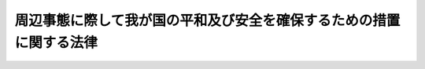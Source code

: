 .. _H11HO060:

====================================================================
周辺事態に際して我が国の平和及び安全を確保するための措置に関する法律
====================================================================

.. raw:: html
    
    
    <b>周辺事態に際して我が国の平和及び安全を確保するための措置に関する法律<br>
    （平成十一年五月二十八日法律第六十号）</b><br><br><div align="right">最終改正：平成一九年六月八日法律第八〇号</div><br><p>
    </p><div class="arttitle"><a name="1000000000000000000000000000000000000000000000000100000000000000000000000000000">（目的）</a>
    </div><div class="item"><b>第一条</b>
    <a name="1000000000000000000000000000000000000000000000000100000000001000000000000000000"></a>
    　この法律は、そのまま放置すれば我が国に対する直接の武力攻撃に至るおそれのある事態等我が国周辺の地域における我が国の平和及び安全に重要な影響を与える事態（以下「周辺事態」という。）に対応して我が国が実施する措置、その実施の手続その他の必要な事項を定め、日本国とアメリカ合衆国との間の相互協力及び安全保障条約（以下「日米安保条約」という。）の効果的な運用に寄与し、我が国の平和及び安全の確保に資することを目的とする。
    </div>
    
    <p>
    </p><div class="arttitle"><a name="1000000000000000000000000000000000000000000000000200000000000000000000000000000">（周辺事態への対応の基本原則）</a>
    </div><div class="item"><b>第二条</b>
    <a name="1000000000000000000000000000000000000000000000000200000000001000000000000000000"></a>
    　政府は、周辺事態に際して、適切かつ迅速に、後方地域支援、後方地域捜索救助活動、<a href="/cgi-bin/idxrefer.cgi?H_FILE=%95%bd%88%ea%93%f1%96%40%88%ea%8e%6c%8c%dc&amp;REF_NAME=%8e%fc%95%d3%8e%96%91%d4%82%c9%8d%db%82%b5%82%c4%8e%c0%8e%7b%82%b7%82%e9%91%44%94%95%8c%9f%8d%b8%8a%88%93%ae%82%c9%8a%d6%82%b7%82%e9%96%40%97%a5&amp;ANCHOR_F=&amp;ANCHOR_T=" target="inyo">周辺事態に際して実施する船舶検査活動に関する法律</a>
    （平成十二年法律第百四十五号。以下「船舶検査活動法」という。）に規定する船舶検査活動その他の周辺事態に対応するため必要な措置（以下「対応措置」という。）を実施し、我が国の平和及び安全の確保に努めるものとする。
    </div>
    <div class="item"><b><a name="1000000000000000000000000000000000000000000000000200000000002000000000000000000">２</a>
    </b>
    　対応措置の実施は、武力による威嚇又は武力の行使に当たるものであってはならない。
    </div>
    <div class="item"><b><a name="1000000000000000000000000000000000000000000000000200000000003000000000000000000">３</a>
    </b>
    　内閣総理大臣は、対応措置の実施に当たり、第四条第一項に規定する基本計画に基づいて、内閣を代表して行政各部を指揮監督する。
    </div>
    <div class="item"><b><a name="1000000000000000000000000000000000000000000000000200000000004000000000000000000">４</a>
    </b>
    　関係行政機関の長は、前条の目的を達成するため、対応措置の実施に関し、相互に協力するものとする。
    </div>
    
    <p>
    </p><div class="arttitle"><a name="1000000000000000000000000000000000000000000000000300000000000000000000000000000">（定義等）</a>
    </div><div class="item"><b>第三条</b>
    <a name="1000000000000000000000000000000000000000000000000300000000001000000000000000000"></a>
    　この法律において、次の各号に掲げる用語の意義は、それぞれ当該各号に定めるところによる。
    <div class="number"><b><a name="1000000000000000000000000000000000000000000000000300000000001000000001000000000">一</a>
    </b>
    　後方地域支援　周辺事態に際して日米安保条約の目的の達成に寄与する活動を行っているアメリカ合衆国の軍隊（以下「合衆国軍隊」という。）に対する物品及び役務の提供、便宜の供与その他の支援措置であって、後方地域において我が国が実施するものをいう。
    </div>
    <div class="number"><b><a name="1000000000000000000000000000000000000000000000000300000000001000000002000000000">二</a>
    </b>
    　後方地域捜索救助活動　周辺事態において行われた戦闘行為（国際的な武力紛争の一環として行われる人を殺傷し又は物を破壊する行為をいう。以下同じ。）によって遭難した戦闘参加者について、その捜索又は救助を行う活動（救助した者の輸送を含む。）であって、後方地域において我が国が実施するものをいう。
    </div>
    <div class="number"><b><a name="1000000000000000000000000000000000000000000000000300000000001000000003000000000">三</a>
    </b>
    　後方地域　我が国領域並びに現に戦闘行為が行われておらず、かつ、そこで実施される活動の期間を通じて戦闘行為が行われることがないと認められる我が国周辺の公海（海洋法に関する国際連合条約に規定する排他的経済水域を含む。以下同じ。）及びその上空の範囲をいう。
    </div>
    <div class="number"><b><a name="1000000000000000000000000000000000000000000000000300000000001000000004000000000">四</a>
    </b>
    　関係行政機関　次に掲げる機関で政令で定めるものをいう。<div class="para1"><b>イ</b>　内閣府並びに<a href="/cgi-bin/idxrefer.cgi?H_FILE=%95%bd%88%ea%88%ea%96%40%94%aa%8b%e3&amp;REF_NAME=%93%e0%8a%74%95%7b%90%dd%92%75%96%40&amp;ANCHOR_F=&amp;ANCHOR_T=" target="inyo">内閣府設置法</a>
    （平成十一年法律第八十九号）<a href="/cgi-bin/idxrefer.cgi?H_FILE=%95%bd%88%ea%88%ea%96%40%94%aa%8b%e3&amp;REF_NAME=%91%e6%8e%6c%8f%5c%8b%e3%8f%f0%91%e6%88%ea%8d%80&amp;ANCHOR_F=1000000000000000000000000000000000000000000000004900000000001000000000000000000&amp;ANCHOR_T=1000000000000000000000000000000000000000000000004900000000001000000000000000000#1000000000000000000000000000000000000000000000004900000000001000000000000000000" target="inyo">第四十九条第一項</a>
    及び<a href="/cgi-bin/idxrefer.cgi?H_FILE=%95%bd%88%ea%88%ea%96%40%94%aa%8b%e3&amp;REF_NAME=%91%e6%93%f1%8d%80&amp;ANCHOR_F=1000000000000000000000000000000000000000000000004900000000002000000000000000000&amp;ANCHOR_T=1000000000000000000000000000000000000000000000004900000000002000000000000000000#1000000000000000000000000000000000000000000000004900000000002000000000000000000" target="inyo">第二項</a>
    に規定する機関並びに<a href="/cgi-bin/idxrefer.cgi?H_FILE=%8f%ba%93%f1%8e%4f%96%40%88%ea%93%f1%81%5a&amp;REF_NAME=%8d%91%89%c6%8d%73%90%ad%91%67%90%44%96%40&amp;ANCHOR_F=&amp;ANCHOR_T=" target="inyo">国家行政組織法</a>
    （昭和二十三年法律第百二十号）<a href="/cgi-bin/idxrefer.cgi?H_FILE=%8f%ba%93%f1%8e%4f%96%40%88%ea%93%f1%81%5a&amp;REF_NAME=%91%e6%8e%4f%8f%f0%91%e6%93%f1%8d%80&amp;ANCHOR_F=1000000000000000000000000000000000000000000000000300000000002000000000000000000&amp;ANCHOR_T=1000000000000000000000000000000000000000000000000300000000002000000000000000000#1000000000000000000000000000000000000000000000000300000000002000000000000000000" target="inyo">第三条第二項</a>
    に規定する機関</div>
    <div class="para1"><b>ロ</b>　<a href="/cgi-bin/idxrefer.cgi?H_FILE=%95%bd%88%ea%88%ea%96%40%94%aa%8b%e3&amp;REF_NAME=%93%e0%8a%74%95%7b%90%dd%92%75%96%40%91%e6%8e%6c%8f%5c%8f%f0&amp;ANCHOR_F=1000000000000000000000000000000000000000000000004000000000000000000000000000000&amp;ANCHOR_T=1000000000000000000000000000000000000000000000004000000000000000000000000000000#1000000000000000000000000000000000000000000000004000000000000000000000000000000" target="inyo">内閣府設置法第四十条</a>
    及び<a href="/cgi-bin/idxrefer.cgi?H_FILE=%95%bd%88%ea%88%ea%96%40%94%aa%8b%e3&amp;REF_NAME=%91%e6%8c%dc%8f%5c%98%5a%8f%f0&amp;ANCHOR_F=1000000000000000000000000000000000000000000000005600000000000000000000000000000&amp;ANCHOR_T=1000000000000000000000000000000000000000000000005600000000000000000000000000000#1000000000000000000000000000000000000000000000005600000000000000000000000000000" target="inyo">第五十六条</a>
    並びに<a href="/cgi-bin/idxrefer.cgi?H_FILE=%8f%ba%93%f1%8e%4f%96%40%88%ea%93%f1%81%5a&amp;REF_NAME=%8d%91%89%c6%8d%73%90%ad%91%67%90%44%96%40%91%e6%94%aa%8f%f0%82%cc%8e%4f&amp;ANCHOR_F=1000000000000000000000000000000000000000000000000800300000000000000000000000000&amp;ANCHOR_T=1000000000000000000000000000000000000000000000000800300000000000000000000000000#1000000000000000000000000000000000000000000000000800300000000000000000000000000" target="inyo">国家行政組織法第八条の三</a>
    に規定する特別の機関</div>
    
    </div>
    </div>
    <div class="item"><b><a name="1000000000000000000000000000000000000000000000000300000000002000000000000000000">２</a>
    </b>
    　後方地域支援として行う自衛隊に属する物品の提供及び自衛隊による役務の提供（次項後段に規定するものを除く。）は、別表第一に掲げるものとする。
    </div>
    <div class="item"><b><a name="1000000000000000000000000000000000000000000000000300000000003000000000000000000">３</a>
    </b>
    　後方地域捜索救助活動は、自衛隊の部隊等（<a href="/cgi-bin/idxrefer.cgi?H_FILE=%8f%ba%93%f1%8b%e3%96%40%88%ea%98%5a%8c%dc&amp;REF_NAME=%8e%a9%89%71%91%e0%96%40&amp;ANCHOR_F=&amp;ANCHOR_T=" target="inyo">自衛隊法</a>
    （昭和二十九年法律第百六十五号）<a href="/cgi-bin/idxrefer.cgi?H_FILE=%8f%ba%93%f1%8b%e3%96%40%88%ea%98%5a%8c%dc&amp;REF_NAME=%91%e6%94%aa%8f%f0&amp;ANCHOR_F=1000000000000000000000000000000000000000000000000800000000000000000000000000000&amp;ANCHOR_T=1000000000000000000000000000000000000000000000000800000000000000000000000000000#1000000000000000000000000000000000000000000000000800000000000000000000000000000" target="inyo">第八条</a>
    に規定する部隊等をいう。以下同じ。）が実施するものとする。この場合において、後方地域捜索救助活動を行う自衛隊の部隊等において、その実施に伴い、当該活動に相当する活動を行う合衆国軍隊の部隊に対して後方地域支援として行う自衛隊に属する物品の提供及び自衛隊による役務の提供は、別表第二に掲げるものとする。
    </div>
    
    <p>
    </p><div class="arttitle"><a name="1000000000000000000000000000000000000000000000000400000000000000000000000000000">（基本計画）</a>
    </div><div class="item"><b>第四条</b>
    <a name="1000000000000000000000000000000000000000000000000400000000001000000000000000000"></a>
    　内閣総理大臣は、周辺事態に際して次に掲げる措置のいずれかを実施することが必要であると認めるときは、当該措置を実施すること及び対応措置に関する基本計画（以下「基本計画」という。）の案につき閣議の決定を求めなければならない。
    <div class="number"><b><a name="1000000000000000000000000000000000000000000000000400000000001000000001000000000">一</a>
    </b>
    　前条第二項の後方地域支援
    </div>
    <div class="number"><b><a name="1000000000000000000000000000000000000000000000000400000000001000000002000000000">二</a>
    </b>
    　前号に掲げるもののほか、関係行政機関が後方地域支援として実施する措置であって特に内閣が関与することにより総合的かつ効果的に実施する必要があるもの
    </div>
    <div class="number"><b><a name="1000000000000000000000000000000000000000000000000400000000001000000003000000000">三</a>
    </b>
    　後方地域捜索救助活動
    </div>
    <div class="number"><b><a name="1000000000000000000000000000000000000000000000000400000000001000000004000000000">四</a>
    </b>
    　<a href="/cgi-bin/idxrefer.cgi?H_FILE=%95%bd%88%ea%93%f1%96%40%88%ea%8e%6c%8c%dc&amp;REF_NAME=%91%44%94%95%8c%9f%8d%b8%8a%88%93%ae%96%40%91%e6%93%f1%8f%f0&amp;ANCHOR_F=1000000000000000000000000000000000000000000000000200000000000000000000000000000&amp;ANCHOR_T=1000000000000000000000000000000000000000000000000200000000000000000000000000000#1000000000000000000000000000000000000000000000000200000000000000000000000000000" target="inyo">船舶検査活動法第二条</a>
    に規定する船舶検査活動（以下「船舶検査活動」という。）
    </div>
    </div>
    <div class="item"><b><a name="1000000000000000000000000000000000000000000000000400000000002000000000000000000">２</a>
    </b>
    　基本計画に定める事項は、次のとおりとする。
    <div class="number"><b><a name="1000000000000000000000000000000000000000000000000400000000002000000001000000000">一</a>
    </b>
    　対応措置に関する基本方針
    </div>
    <div class="number"><b><a name="1000000000000000000000000000000000000000000000000400000000002000000002000000000">二</a>
    </b>
    　前項第一号又は第二号に掲げる後方地域支援を実施する場合における次に掲げる事項<div class="para1"><b>イ</b>　当該後方地域支援に係る基本的事項</div>
    <div class="para1"><b>ロ</b>　当該後方地域支援の種類及び内容</div>
    <div class="para1"><b>ハ</b>　当該後方地域支援を実施する区域の範囲及び当該区域の指定に関する事項</div>
    <div class="para1"><b>ニ</b>　その他当該後方地域支援の実施に関する重要事項</div>
    
    </div>
    <div class="number"><b><a name="1000000000000000000000000000000000000000000000000400000000002000000003000000000">三</a>
    </b>
    　後方地域捜索救助活動を実施する場合における次に掲げる事項<div class="para1"><b>イ</b>　当該後方地域捜索救助活動に係る基本的事項</div>
    <div class="para1"><b>ロ</b>　当該後方地域捜索救助活動を実施する区域の範囲及び当該区域の指定に関する事項</div>
    <div class="para1"><b>ハ</b>　当該後方地域捜索救助活動の実施に伴う前条第三項後段の後方地域支援の実施に関する重要事項（当該後方地域支援を実施する区域の範囲及び当該区域の指定に関する事項を含む。）</div>
    <div class="para1"><b>ニ</b>　その他当該後方地域捜索救助活動の実施に関する重要事項</div>
    
    </div>
    <div class="number"><b><a name="1000000000000000000000000000000000000000000000000400000000002000000004000000000">四</a>
    </b>
    　<a href="/cgi-bin/idxrefer.cgi?H_FILE=%95%bd%88%ea%93%f1%96%40%88%ea%8e%6c%8c%dc&amp;REF_NAME=%91%44%94%95%8c%9f%8d%b8%8a%88%93%ae%96%40%91%e6%8e%6c%8f%f0&amp;ANCHOR_F=1000000000000000000000000000000000000000000000000400000000000000000000000000000&amp;ANCHOR_T=1000000000000000000000000000000000000000000000000400000000000000000000000000000#1000000000000000000000000000000000000000000000000400000000000000000000000000000" target="inyo">船舶検査活動法第四条</a>
    に規定する事項
    </div>
    <div class="number"><b><a name="1000000000000000000000000000000000000000000000000400000000002000000005000000000">五</a>
    </b>
    　前三号に掲げるもののほか、自衛隊が実施する対応措置のうち重要なものの種類及び内容並びにその実施に関する重要事項
    </div>
    <div class="number"><b><a name="1000000000000000000000000000000000000000000000000400000000002000000006000000000">六</a>
    </b>
    　第二号から前号までに掲げるもののほか、関係行政機関が実施する対応措置のうち特に内閣が関与することにより総合的かつ効果的に実施する必要があるものの実施に関する重要事項
    </div>
    <div class="number"><b><a name="1000000000000000000000000000000000000000000000000400000000002000000007000000000">七</a>
    </b>
    　対応措置の実施について地方公共団体その他の国以外の者に対して協力を求め又は協力を依頼する場合におけるその協力の種類及び内容並びにその協力に関する重要事項
    </div>
    <div class="number"><b><a name="1000000000000000000000000000000000000000000000000400000000002000000008000000000">八</a>
    </b>
    　対応措置の実施のための関係行政機関の連絡調整に関する事項
    </div>
    </div>
    <div class="item"><b><a name="1000000000000000000000000000000000000000000000000400000000003000000000000000000">３</a>
    </b>
    　第一項の規定は、基本計画の変更について準　用する。
    </div>
    
    <p>
    </p><div class="arttitle"><a name="1000000000000000000000000000000000000000000000000500000000000000000000000000000">（国会の承認）</a>
    </div><div class="item"><b>第五条</b>
    <a name="1000000000000000000000000000000000000000000000000500000000001000000000000000000"></a>
    　基本計画に定められた自衛隊の部隊等が実施する後方地域支援、後方地域捜索救助活動又は船舶検査活動については、内閣総理大臣は、これらの対応措置の実施前に、これらの対応措置を実施することにつき国会の承認を得なければならない。ただし、緊急の必要がある場合には、国会の承認を得ないで当該後方地域支援、後方地域捜索救助活動又は船舶検査活動を実施することができる。
    </div>
    <div class="item"><b><a name="1000000000000000000000000000000000000000000000000500000000002000000000000000000">２</a>
    </b>
    　前項ただし書の規定により国会の承認を得ないで後方地域支援、後方地域捜索救助活動又は船舶検査活動を実施した場合には、内閣総理大臣は、速やかに、これらの対応措置の実施につき国会の承認を求めなければならない。
    </div>
    <div class="item"><b><a name="1000000000000000000000000000000000000000000000000500000000003000000000000000000">３</a>
    </b>
    　政府は、前項の場合において不承認の議決があったときは、速やかに、当該後方地域支援、後方地域捜索救助活動又は船舶検査活動を終了させなければならない。
    </div>
    
    <p>
    </p><div class="arttitle"><a name="1000000000000000000000000000000000000000000000000600000000000000000000000000000">（自衛隊による後方地域支援としての物品及び役務の提供の実施）</a>
    </div><div class="item"><b>第六条</b>
    <a name="1000000000000000000000000000000000000000000000000600000000001000000000000000000"></a>
    　防衛大臣又はその委任を受けた者は、基本計画に従い、第三条第二項の後方地域支援としての自衛隊に属する物品の提供を実施するものとする。
    </div>
    <div class="item"><b><a name="1000000000000000000000000000000000000000000000000600000000002000000000000000000">２</a>
    </b>
    　防衛大臣は、基本計画に従い、第三条第二項の後方地域支援としての自衛隊による役務の提供について、実施要項を定め、これについて内閣総理大臣の承認を得て、防衛省の機関又は自衛隊の部隊等にその実施を命ずるものとする。 
    </div>
    <div class="item"><b><a name="1000000000000000000000000000000000000000000000000600000000003000000000000000000">３</a>
    </b>
    　防衛大臣は、前項の実施要項において、当該後方地域支援を実施する区域（以下この条において「実施区域」という。）を指定するものとする。
    </div>
    <div class="item"><b><a name="1000000000000000000000000000000000000000000000000600000000004000000000000000000">４</a>
    </b>
    　防衛大臣は、実施区域の全部又は一部がこの法律又は基本計画に定められた要件を満たさないものとなった場合には、速やかに、その指定を変更し、又はそこで実施されている活動の中断を命じなければならない。
    </div>
    <div class="item"><b><a name="1000000000000000000000000000000000000000000000000600000000005000000000000000000">５</a>
    </b>
    　第三条第二項の後方地域支援のうち公海又はその上空における輸送の実施を命ぜられた自衛隊の部隊等の長又はその指定する者は、当該輸送を実施している場所の近傍において、戦闘行為が行われるに至った場合又は付近の状況等に照らして戦闘行為が行われることが予測される場合には、当該輸送の実施を一時休止するなどして当該戦闘行為による危険を回避しつつ、前項の規定による措置を待つものとする。
    </div>
    <div class="item"><b><a name="1000000000000000000000000000000000000000000000000600000000006000000000000000000">６</a>
    </b>
    　第二項の規定は、同項の実施要項の変更（第四項の規定により実施区域を縮小する変更を除く。）について準用する。
    </div>
    
    <p>
    </p><div class="arttitle"><a name="1000000000000000000000000000000000000000000000000700000000000000000000000000000">（後方地域捜索救助活動の実施等）</a>
    </div><div class="item"><b>第七条</b>
    <a name="1000000000000000000000000000000000000000000000000700000000001000000000000000000"></a>
    　防衛大臣は、基本計画に従い、後方地域捜索救助活動について、実施要項を定め、これについて内閣総理大臣の承認を得て、自衛隊の部隊等にその実施を命ずるものとする。
    </div>
    <div class="item"><b><a name="1000000000000000000000000000000000000000000000000700000000002000000000000000000">２</a>
    </b>
    　防衛大臣は、前項の実施要項において、当該後方地域捜索救助の規定は、同項の実施要項の変更（前項において準用する前条第四項の規定により実施区域を縮小する変更を除く。）について準用する。
    </div>
    <div class="item"><b><a name="1000000000000000000000000000000000000000000000000700000000007000000000000000000">７</a>
    </b>
    　前条の規定は、後方地域捜索救助活動の実施に伴う第三条第三項後段の後方地域支援について準用する。
    </div>
    
    <p>
    </p><div class="arttitle"><a name="1000000000000000000000000000000000000000000000000800000000000000000000000000000">（関係行政機関による対応措置の実施）</a>
    </div><div class="item"><b>第八条</b>
    <a name="1000000000000000000000000000000000000000000000000800000000001000000000000000000"></a>
    　前二条に定めるもののほか、防衛大臣及びその他の関係行政機関の長は、法令及び基本計画に従い、対応措置を実施するものとする。
    </div>
    
    <p>
    </p><div class="arttitle"><a name="1000000000000000000000000000000000000000000000000900000000000000000000000000000">（国以外の者による協力等）</a>
    </div><div class="item"><b>第九条</b>
    <a name="1000000000000000000000000000000000000000000000000900000000001000000000000000000"></a>
    　関係行政機関の長は、法令及び基本計画に従い、地方公共団体の長に対し、その有する権限の行使について必要な協力を求めることができる。
    </div>
    <div class="item"><b><a name="1000000000000000000000000000000000000000000000000900000000002000000000000000000">２</a>
    </b>
    　前項に定めるもののほか、関係行政機関の長は、法令及び基本計画に従い、国以外の者に対し、必要な協力を依頼することができる。
    </div>
    <div class="item"><b><a name="1000000000000000000000000000000000000000000000000900000000003000000000000000000">３</a>
    </b>
    　政府は、前二項の規定により協力を求められ又は協力を依頼された国以外の者が、その協力により損失を受けた場合には、その損失に関し、必要な財政上の措置を講ずるものとする。
    </div>
    
    <p>
    </p><div class="arttitle"><a name="1000000000000000000000000000000000000000000000001000000000000000000000000000000">（国会への報告）</a>
    </div><div class="item"><b>第十条</b>
    <a name="1000000000000000000000000000000000000000000000001000000000001000000000000000000"></a>
    　内閣総理大臣は、次の各号に掲げる事項を、遅滞なく、国会に報告しなければならない。
    <div class="number"><b><a name="1000000000000000000000000000000000000000000000001000000000001000000001000000000">一</a>
    </b>
    　基本計画の決定又は変更があったときは、その内容
    </div>
    <div class="number"><b><a name="1000000000000000000000000000000000000000000000001000000000001000000002000000000">二</a>
    </b>
    　基本計画に定める対応措置が終了したときは、その結果
    </div>
    </div>
    
    <p>
    </p><div class="arttitle"><a name="1000000000000000000000000000000000000000000000001100000000000000000000000000000">（武器の使用）</a>
    </div><div class="item"><b>第十一条</b>
    <a name="1000000000000000000000000000000000000000000000001100000000001000000000000000000"></a>
    　第六条第二項（第七条第七項において準用する場合を含む。）の規定により後方地域支援としての自衛隊の役務の提供の実施を命ぜられた自衛隊の部隊等の自衛官は、その職務を行うに際し、自己又は自己と共に当該職務に従事する者の生命又は身体の防護のためやむを得ない必要があると認める相当の理由がある場合には、その事態に応じ合理的に必要と判断される限度で武器を使用することができる。
    </div>
    <div class="item"><b><a name="1000000000000000000000000000000000000000000000001100000000002000000000000000000">２</a>
    </b>
    　第七条第一項の規定により後方地域捜索救助活動の実施を命ぜられた自衛隊の部隊等の自衛官は、遭難者の救助の職務を行うに際し、自己又は自己と共に当該職務に従事する者の生命又は身体の防護のためやむを得ない必要があると認める相当の理由がある場合には、その事態に応じ合理的に必要と判断される限度で武器を使用することができる。
    </div>
    <div class="item"><b><a name="1000000000000000000000000000000000000000000000001100000000003000000000000000000">３</a>
    </b>
    　前二項の規定による武器の使用に際しては、<a href="/cgi-bin/idxrefer.cgi?H_FILE=%96%be%8e%6c%81%5a%96%40%8e%6c%8c%dc&amp;REF_NAME=%8c%59%96%40&amp;ANCHOR_F=&amp;ANCHOR_T=" target="inyo">刑法</a>
    （明治四十年法律第四十五号）<a href="/cgi-bin/idxrefer.cgi?H_FILE=%96%be%8e%6c%81%5a%96%40%8e%6c%8c%dc&amp;REF_NAME=%91%e6%8e%4f%8f%5c%98%5a%8f%f0&amp;ANCHOR_F=1000000000000000000000000000000000000000000000003600000000000000000000000000000&amp;ANCHOR_T=1000000000000000000000000000000000000000000000003600000000000000000000000000000#1000000000000000000000000000000000000000000000003600000000000000000000000000000" target="inyo">第三十六条</a>
    又は<a href="/cgi-bin/idxrefer.cgi?H_FILE=%96%be%8e%6c%81%5a%96%40%8e%6c%8c%dc&amp;REF_NAME=%91%e6%8e%4f%8f%5c%8e%b5%8f%f0&amp;ANCHOR_F=1000000000000000000000000000000000000000000000003700000000000000000000000000000&amp;ANCHOR_T=1000000000000000000000000000000000000000000000003700000000000000000000000000000#1000000000000000000000000000000000000000000000003700000000000000000000000000000" target="inyo">第三十七条</a>
    に該当する場合のほか、人に危害を与えてはならない。
    </div>
    
    <p>
    </p><div class="arttitle"><a name="1000000000000000000000000000000000000000000000001200000000000000000000000000000">（政令への委任）</a>
    </div><div class="item"><b>第十二条</b>
    <a name="1000000000000000000000000000000000000000000000001200000000001000000000000000000"></a>
    　この法律に特別の定めがあるもののほか、この法律の実施のための手続その他この法律の施行に関し必要な事項は、政令で定める。
    </div>
    
    
    <br><a name="5000000000000000000000000000000000000000000000000000000000000000000000000000000"></a>
    　　　<a name="5000000001000000000000000000000000000000000000000000000000000000000000000000000"><b>附　則　抄</b></a>
    <br><p></p><div class="arttitle">（施行期日）</div>
    <div class="item"><b>１</b>
    　この法律は、公布の日から起算して三月を超えない範囲内において政令で定める日から施行する。
    </div>
    
    <br>　　　<a name="5000000002000000000000000000000000000000000000000000000000000000000000000000000"><b>附　則　（平成一一年一二月二二日法律第一六〇号）　抄</b></a>
    <br><p>
    </p><div class="arttitle">（施行期日）</div>
    <div class="item"><b>第一条</b>
    　この法律（第二条及び第三条を除く。）は、平成十三年一月六日から施行する。
    </div>
    
    <br>　　　<a name="5000000003000000000000000000000000000000000000000000000000000000000000000000000"><b>附　則　（平成一二年一二月六日法律第一四五号）　抄</b></a>
    <br><p></p><div class="arttitle">（施行期日）</div>
    <div class="item"><b>１</b>
    　この法律は、公布の日から起算して三月を超えない範囲内において政令で定める日から施行する。
    </div>
    
    <br>　　　<a name="5000000004000000000000000000000000000000000000000000000000000000000000000000000"><b>附　則　（平成一八年一二月二二日法律第一一八号）　抄</b></a>
    <br><p>
    </p><div class="arttitle">（施行期日）</div>
    <div class="item"><b>第一条</b>
    　この法律は、公布の日から起算して三月を超えない範囲内において政令で定める日から施行する。ただし、附則第三十二条第二項の規定は、公布の日から施行する。
    </div>
    
    <br>　　　<a name="5000000005000000000000000000000000000000000000000000000000000000000000000000000"><b>附　則　（平成一九年六月八日法律第八〇号）　抄</b></a>
    <br><p>
    </p><div class="arttitle">（施行期日）</div>
    <div class="item"><b>第一条</b>
    　この法律は、公布の日から起算して六月を超えない範囲内において政令で定める日から施行する。
    </div>
    
    <br><br><a name="3000000001000000000000000000000000000000000000000000000000000000000000000000000">別表第一　（第三条関係）</a>
    <br><br><table border><tr valign="top"><td>
    種類</td>
    <td>
    内容</td>
    </tr><tr valign="top"><td>
    補給</td>
    <td>
    給水、給油、食事の提供並びにこれらに類する物品及び役務の提供</td>
    </tr><tr valign="top"><td>
    輸送</td>
    <td>
    人員及び物品の輸送、輸送用資材の提供並びにこれらに類する物品及び役務の提供</td>
    </tr><tr valign="top"><td>
    修理及び整備</td>
    <td>
    修理及び整備、修理及び整備用機器並びに部品及び構成品の提供並びにこれらに類する物品及び役務の提供</td>
    </tr><tr valign="top"><td>
    医療</td>
    <td>
    傷病者に対する医療、衛生機具の提供並びにこれらに類する物品及び役務の提供</td>
    </tr><tr valign="top"><td>
    通信</td>
    <td>
    通信設備の利用、通信機器の提供並びにこれらに類する物品及び役務の提供</td>
    </tr><tr valign="top"><td>
    空港及び港湾業務</td>
    <td>
    航空機の離発着及び船舶の出入港に対する支援、積卸作業並びにこれらに類する物品及び役務の提供</td>
    </tr><tr valign="top"><td>
    基地業務</td>
    <td>
    廃棄物の収集及び処理、給電並びにこれらに類する物品及び役務の提供</td>
    </tr><tr valign="top"><td>
    備考<br>　　一　物品の提供には、武器（弾薬を含む。）の提供を含まないものとする。<br>二　物品及び役務の提供には、戦闘作戦行動のために発進準備中の航空機に対する給油及び整備を含まないものとする。<br>三　物品及び役務の提供は、公海及びその上空で行われる輸送（傷病者の輸送中に行われる医療を含む。）を除き、我が国領域において行われるものとする。</td>
    <td>
    </td>
    </tr></table><br><br><a name="3000000002000000000000000000000000000000000000000000000000000000000000000000000">別表第二　（第三条関係）</a>
    <br><br><table border><tr valign="top"><td>
    種類</td>
    <td>
    内容</td>
    </tr><tr valign="top"><td>
    補給</td>
    <td>
    給水、給油、食事の提供並びにこれらに類する物品及び役務の提供</td>
    </tr><tr valign="top"><td>
    輸送</td>
    <td>
    人員及び物品の輸送、輸送用資材の提供並びにこれらに類する物品及び役務の提供</td>
    </tr><tr valign="top"><td>
    修理及び整備</td>
    <td>
    修理及び整備、修理及び整備用機器並びに物品及び構成品の提供並びにこれらに類する物品及び役務の提供</td>
    </tr><tr valign="top"><td>
    医療</td>
    <td>
    傷病者に対する医療、衛生機具の提供並びにこれらに類する物品及び役務の提供</td>
    </tr><tr valign="top"><td>
    通信</td>
    <td>
    通信設備の利用、通信機器の提供並びにこれらに類する物品及び役務の提供</td>
    </tr><tr valign="top"><td>
    宿泊</td>
    <td>
    宿泊設備の利用、寝具の提供並びにこれらに類する物品及び役務の提供</td>
    </tr><tr valign="top"><td>
    消毒</td>
    <td>
    消毒、消毒機具の提供並びにこれらに類する物品及び役務の提供</td>
    </tr><tr valign="top"><td>
    備考<br>　　一　物品の提供には、武器（弾薬を含む。）の提供を含まないものとする。<br>二　物品及び役務の提供には、戦闘作戦行動のために発進準備中の航空機に対する給油及び整備を含まないものとする。</td>
    <td>
    </td>
    </tr></table><br><br>